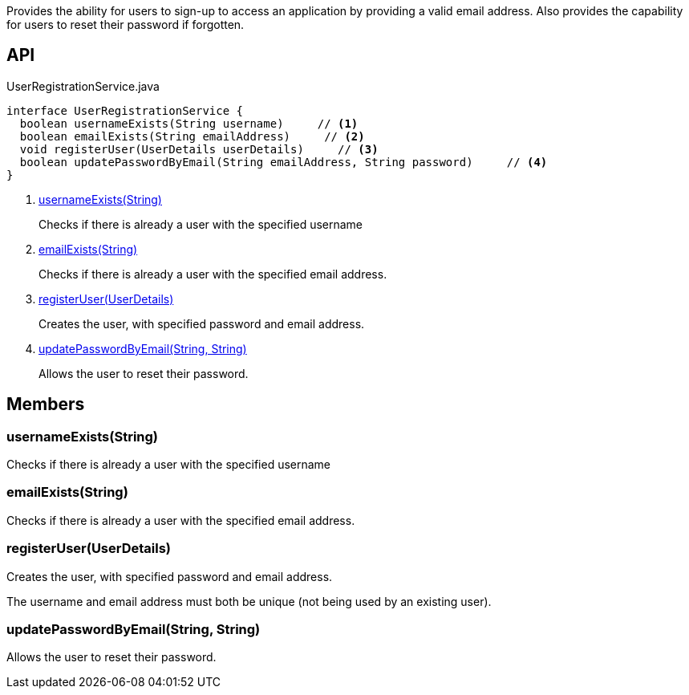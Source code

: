 :Notice: Licensed to the Apache Software Foundation (ASF) under one or more contributor license agreements. See the NOTICE file distributed with this work for additional information regarding copyright ownership. The ASF licenses this file to you under the Apache License, Version 2.0 (the "License"); you may not use this file except in compliance with the License. You may obtain a copy of the License at. http://www.apache.org/licenses/LICENSE-2.0 . Unless required by applicable law or agreed to in writing, software distributed under the License is distributed on an "AS IS" BASIS, WITHOUT WARRANTIES OR  CONDITIONS OF ANY KIND, either express or implied. See the License for the specific language governing permissions and limitations under the License.

Provides the ability for users to sign-up to access an application by providing a valid email address. Also provides the capability for users to reset their password if forgotten.

== API

[source,java]
.UserRegistrationService.java
----
interface UserRegistrationService {
  boolean usernameExists(String username)     // <.>
  boolean emailExists(String emailAddress)     // <.>
  void registerUser(UserDetails userDetails)     // <.>
  boolean updatePasswordByEmail(String emailAddress, String password)     // <.>
}
----

<.> xref:#usernameExists__String[usernameExists(String)]
+
--
Checks if there is already a user with the specified username
--
<.> xref:#emailExists__String[emailExists(String)]
+
--
Checks if there is already a user with the specified email address.
--
<.> xref:#registerUser__UserDetails[registerUser(UserDetails)]
+
--
Creates the user, with specified password and email address.
--
<.> xref:#updatePasswordByEmail__String_String[updatePasswordByEmail(String, String)]
+
--
Allows the user to reset their password.
--

== Members

[#usernameExists__String]
=== usernameExists(String)

Checks if there is already a user with the specified username

[#emailExists__String]
=== emailExists(String)

Checks if there is already a user with the specified email address.

[#registerUser__UserDetails]
=== registerUser(UserDetails)

Creates the user, with specified password and email address.

The username and email address must both be unique (not being used by an existing user).

[#updatePasswordByEmail__String_String]
=== updatePasswordByEmail(String, String)

Allows the user to reset their password.
